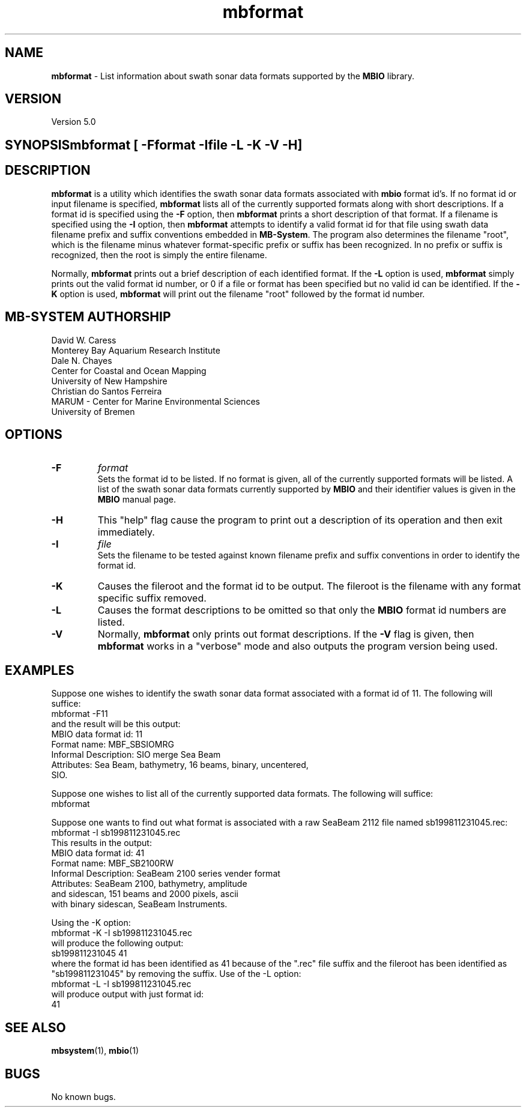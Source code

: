 .TH mbformat 1 "3 June 2013" "MB-System 5.0" "MB-System 5.0"
.SH NAME
\fBmbformat\fP \-  List information about swath sonar data formats
supported by the \fBMBIO\fP library.

.SH VERSION
Version 5.0

.SH SYNOPSIS\fBmbformat\fP [\fB \-F\fP\fIformat\fP \fB\-I\fP\fIfile\fP \fB\-L \-K \-V \-H\fP]

.SH DESCRIPTION
\fBmbformat\fP is a utility which identifies the swath sonar data formats
associated with \fBmbio\fP format id's.  If no format id or input filename
is specified, \fBmbformat\fP lists all of the currently supported formats 
along with short descriptions. If a format id is specified using the 
\fB\-F\fP option, then \fBmbformat\fP prints a short description of that 
format. If a filename is specified using the \fB\-I\fP option, then 
\fBmbformat\fP attempts to identify a valid format id for that file using 
swath data filename prefix and suffix conventions embedded in \fBMB-System\fP. 
The program also determines the filename "root", which is the filename minus 
whatever format-specific prefix or suffix has been recognized. In no prefix
or suffix is recognized, then the root is simply the entire filename.

Normally, \fBmbformat\fP
prints out a brief description of each identified format. If the \fB\-L\fP
option is used, \fBmbformat\fP simply prints out the valid format id number,
or 0 if a file or format has been specified but no valid id can be identified.
If the \fB\-K\fP option is used, \fBmbformat\fP will print out the filename
"root" followed by the format id number.

.SH MB-SYSTEM AUTHORSHIP
David W. Caress
.br
  Monterey Bay Aquarium Research Institute
.br
Dale N. Chayes
.br
  Center for Coastal and Ocean Mapping
.br
  University of New Hampshire
.br
Christian do Santos Ferreira
.br
  MARUM - Center for Marine Environmental Sciences
.br
  University of Bremen

.SH OPTIONS
.TP
.B \-F
\fIformat\fP
.br
Sets the format id to be listed.  If no format is given, all of the 
currently supported formats will be listed. A list of the swath sonar data formats
currently supported by \fBMBIO\fP and their identifier values
is given in the \fBMBIO\fP manual page.
.TP
.B \-H
This "help" flag cause the program to print out a description
of its operation and then exit immediately.
.TP
.B \-I
\fIfile\fP
.br
Sets the filename to be tested against known filename prefix and
suffix conventions in order to identify the format id.
.TP
.B \-K
Causes the fileroot and the format id to be output. The fileroot
is the filename with any format specific suffix removed.
.TP
.B \-L
Causes the format descriptions to be omitted 
so that only the \fBMBIO\fP format id numbers are listed.
.TP
.B \-V
Normally, \fBmbformat\fP only prints out format descriptions.  If the
\fB\-V\fP flag is given, then \fBmbformat\fP works in a "verbose" mode and
also outputs the program version being used.

.SH EXAMPLES
Suppose one wishes to identify the swath sonar data format associated
with a format id of 11.  The following will suffice:
.br
 	mbformat \-F11
.br
and the result will be this output:
  MBIO data format id: 11
  Format name:          MBF_SBSIOMRG
  Informal Description: SIO merge Sea Beam
  Attributes:           Sea Beam, bathymetry, 16 beams, binary, uncentered,
                        SIO.

Suppose one wishes to list all of the currently supported data formats.
The following will suffice:
.br
 	mbformat

Suppose one wants to find out what format is associated with a raw
SeaBeam 2112 file named sb199811231045.rec:
.br
 	mbformat \-I sb199811231045.rec
.br
This results in the output:
  MBIO data format id: 41
  Format name:          MBF_SB2100RW
  Informal Description: SeaBeam 2100 series vender format
  Attributes:           SeaBeam 2100, bathymetry, amplitude 
                        and sidescan, 151 beams and 2000 pixels, ascii 
                        with binary sidescan, SeaBeam Instruments.

Using the \-K option:
.br
 	mbformat \-K \-I sb199811231045.rec
.br
will produce the following output:
.br
  sb199811231045 41
.br
where the format id has been identified as 41 because of the ".rec"
file suffix and the fileroot has been identified as "sb199811231045"
by removing the suffix. Use of the \-L option:
.br
 	mbformat \-L \-I sb199811231045.rec
.br
will produce output with just format id:
.br
  41

.SH SEE ALSO
\fBmbsystem\fP(1), \fBmbio\fP(1)

.SH BUGS
No known bugs.
